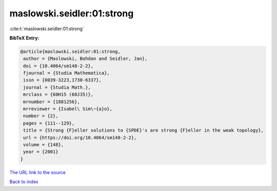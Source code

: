 maslowski.seidler:01:strong
===========================

:cite:t:`maslowski.seidler:01:strong`

**BibTeX Entry:**

.. code-block:: bibtex

   @article{maslowski.seidler:01:strong,
    author = {Maslowski, Bohdan and Seidler, Jan},
    doi = {10.4064/sm148-2-2},
    fjournal = {Studia Mathematica},
    issn = {0039-3223,1730-6337},
    journal = {Studia Math.},
    mrclass = {60H15 (60J35)},
    mrnumber = {1881256},
    mrreviewer = {Isabel\ Sim\~{a}o},
    number = {2},
    pages = {111--129},
    title = {Strong {F}eller solutions to {SPDE}'s are strong {F}eller in the weak topology},
    url = {https://doi.org/10.4064/sm148-2-2},
    volume = {148},
    year = {2001}
   }
`The URL link to the source <ttps://doi.org/10.4064/sm148-2-2}>`_


`Back to index <../By-Cite-Keys.html>`_
